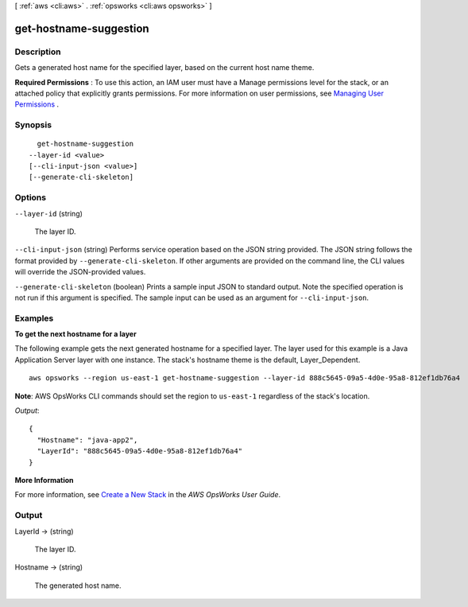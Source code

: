 [ :ref:`aws <cli:aws>` . :ref:`opsworks <cli:aws opsworks>` ]

.. _cli:aws opsworks get-hostname-suggestion:


***********************
get-hostname-suggestion
***********************



===========
Description
===========



Gets a generated host name for the specified layer, based on the current host name theme.

 

**Required Permissions** : To use this action, an IAM user must have a Manage permissions level for the stack, or an attached policy that explicitly grants permissions. For more information on user permissions, see `Managing User Permissions`_ .



========
Synopsis
========

::

    get-hostname-suggestion
  --layer-id <value>
  [--cli-input-json <value>]
  [--generate-cli-skeleton]




=======
Options
=======

``--layer-id`` (string)


  The layer ID.

  

``--cli-input-json`` (string)
Performs service operation based on the JSON string provided. The JSON string follows the format provided by ``--generate-cli-skeleton``. If other arguments are provided on the command line, the CLI values will override the JSON-provided values.

``--generate-cli-skeleton`` (boolean)
Prints a sample input JSON to standard output. Note the specified operation is not run if this argument is specified. The sample input can be used as an argument for ``--cli-input-json``.



========
Examples
========

**To get the next hostname for a layer**

The following example gets the next generated hostname for a specified layer. The layer used for
this example is a Java Application Server layer with one instance. The stack's hostname theme is
the default, Layer_Dependent. ::

  aws opsworks --region us-east-1 get-hostname-suggestion --layer-id 888c5645-09a5-4d0e-95a8-812ef1db76a4

**Note**: AWS OpsWorks CLI commands should set the region to ``us-east-1`` regardless of the stack's location.

*Output*::

  {
    "Hostname": "java-app2", 
    "LayerId": "888c5645-09a5-4d0e-95a8-812ef1db76a4"
  }

**More Information**

For more information, see `Create a New Stack`_ in the *AWS OpsWorks User Guide*.

.. _`Create a New Stack`: http://docs.aws.amazon.com/opsworks/latest/userguide/workingstacks-creating.html



======
Output
======

LayerId -> (string)

  

  The layer ID.

  

  

Hostname -> (string)

  

  The generated host name.

  

  



.. _Managing User Permissions: http://docs.aws.amazon.com/opsworks/latest/userguide/opsworks-security-users.html
